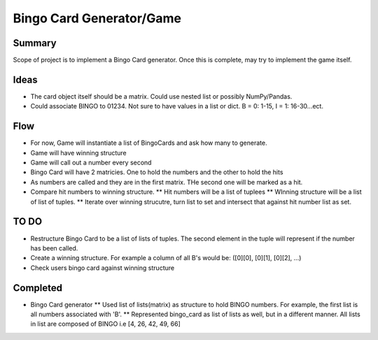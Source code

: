 ==========================
Bingo Card Generator/Game
==========================

Summary
========

Scope of project is to implement a Bingo Card generator.  Once this is complete, may try to implement the game itself.

Ideas
======

* The card object itself should be a matrix.  Could use nested list or possibly NumPy/Pandas.
* Could associate BINGO to 01234.  Not sure to have values in a list or dict.  B = 0: 1-15, I = 1: 16-30...ect.

Flow
======

* For now, Game will instantiate a list of BingoCards and ask how many to generate.
* Game will have winning structure
* Game will call out a number every second
* Bingo Card will have 2 matricies.  One to hold the numbers and the other to hold the hits
* As numbers are called and they are in the first matrix.  THe second one will be marked as a hit.
* Compare hit numbers to winning structure. 
  ** Hit numbers will be a list of tuplees
  ** WInning structure will be a list of list of tuples.
  ** Iterate over winning strucutre, turn list to set and intersect that against hit number list as set.
  


TO DO
=======

* Restructure Bingo Card to be a list of lists of tuples.  The second element in the tuple will represent if the number has been called.
* Create a winning structure.  For example a column of all B's would be: ([0][0], [0][1], [0][2], ...)
* Check users bingo card against winning structure

Completed
==========

* Bingo Card generator
  ** Used list of lists(matrix) as structure to hold BINGO numbers.  For example, the first list is all numbers associated with 'B'.
  ** Represented bingo_card as list of lists as well, but in a different manner.  All lists in list are composed of BINGO i.e [4, 26, 42, 49, 66]
